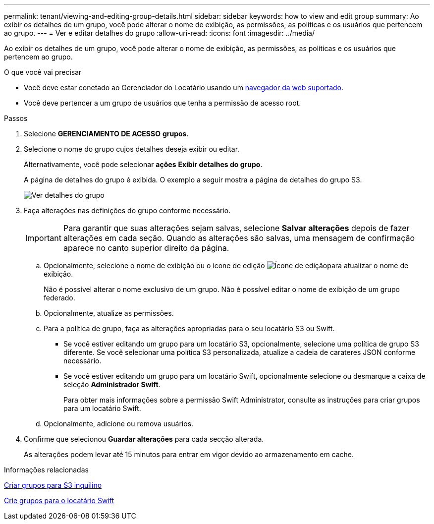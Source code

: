---
permalink: tenant/viewing-and-editing-group-details.html 
sidebar: sidebar 
keywords: how to view and edit group 
summary: Ao exibir os detalhes de um grupo, você pode alterar o nome de exibição, as permissões, as políticas e os usuários que pertencem ao grupo. 
---
= Ver e editar detalhes do grupo
:allow-uri-read: 
:icons: font
:imagesdir: ../media/


[role="lead"]
Ao exibir os detalhes de um grupo, você pode alterar o nome de exibição, as permissões, as políticas e os usuários que pertencem ao grupo.

.O que você vai precisar
* Você deve estar conetado ao Gerenciador do Locatário usando um xref:../admin/web-browser-requirements.adoc[navegador da web suportado].
* Você deve pertencer a um grupo de usuários que tenha a permissão de acesso root.


.Passos
. Selecione *GERENCIAMENTO DE ACESSO* *grupos*.
. Selecione o nome do grupo cujos detalhes deseja exibir ou editar.
+
Alternativamente, você pode selecionar *ações* *Exibir detalhes do grupo*.

+
A página de detalhes do grupo é exibida. O exemplo a seguir mostra a página de detalhes do grupo S3.

+
image::../media/tenant_group_details.png[Ver detalhes do grupo]

. Faça alterações nas definições do grupo conforme necessário.
+

IMPORTANT: Para garantir que suas alterações sejam salvas, selecione *Salvar alterações* depois de fazer alterações em cada seção. Quando as alterações são salvas, uma mensagem de confirmação aparece no canto superior direito da página.

+
.. Opcionalmente, selecione o nome de exibição ou o ícone de edição image:../media/icon_edit_tm.png["Ícone de edição"]para atualizar o nome de exibição.
+
Não é possível alterar o nome exclusivo de um grupo. Não é possível editar o nome de exibição de um grupo federado.

.. Opcionalmente, atualize as permissões.
.. Para a política de grupo, faça as alterações apropriadas para o seu locatário S3 ou Swift.
+
*** Se você estiver editando um grupo para um locatário S3, opcionalmente, selecione uma política de grupo S3 diferente. Se você selecionar uma política S3 personalizada, atualize a cadeia de carateres JSON conforme necessário.
*** Se você estiver editando um grupo para um locatário Swift, opcionalmente selecione ou desmarque a caixa de seleção *Administrador Swift*.
+
Para obter mais informações sobre a permissão Swift Administrator, consulte as instruções para criar grupos para um locatário Swift.



.. Opcionalmente, adicione ou remova usuários.


. Confirme que selecionou *Guardar alterações* para cada secção alterada.
+
As alterações podem levar até 15 minutos para entrar em vigor devido ao armazenamento em cache.



.Informações relacionadas
xref:creating-groups-for-s3-tenant.adoc[Criar grupos para S3 inquilino]

xref:creating-groups-for-swift-tenant.adoc[Crie grupos para o locatário Swift]
